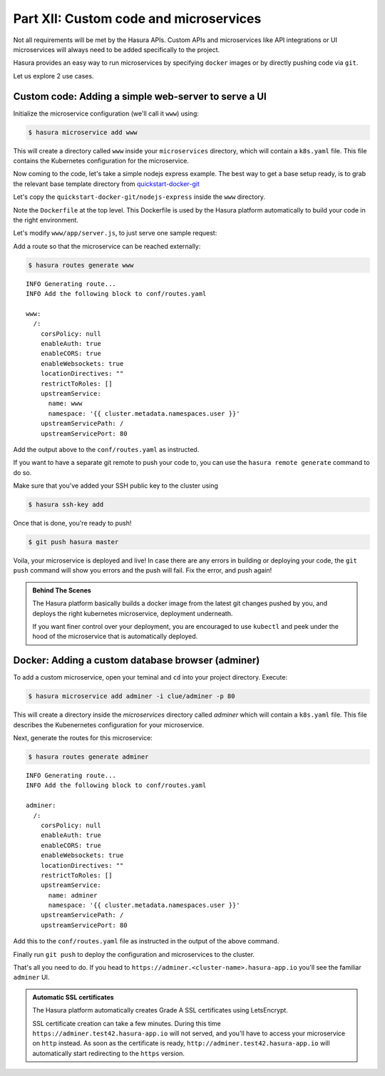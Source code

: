 .. meta::
   :description: Part 5 of a set of learning exercises meant for exploring Hasura in detail. This part shows you how to create a custom microservice (Docker & git push)
   :keywords: hasura, getting started, step 7, custom microservice, Docker, git push

=======================================
Part XII: Custom code and microservices
=======================================

.. todo::

   Update entire section with the new hasura CLI commands

Not all requirements will be met by the Hasura APIs.
Custom APIs and microservices like API integrations or UI microservices will always
need to be added specifically to the project.

Hasura provides an easy way to run microservices by specifying ``docker`` images
or by directly pushing code via ``git``.

Let us explore 2 use cases.

Custom code: Adding a simple web-server to serve a UI
-----------------------------------------------------

Initialize the microservice configuration (we'll call it ``www``) using:

.. code-block:: console
		
	  $ hasura microservice add www

This will create a directory called ``www`` inside your ``microservices`` directory, which  will contain a ``k8s.yaml`` file. This file contains the Kubernetes configuration for the microservice. 

.. todo::

   Rewrite this section with better instructions 

Now coming to the code, let's take a simple nodejs express example. The best way to get a base setup ready, is to
grab the relevant base template directory from `quickstart-docker-git <https://github.com/hasura/quickstart-docker-git>`_

Let's copy the ``quickstart-docker-git/nodejs-express`` inside the ``www`` directory.

Note the ``Dockerfile`` at the top level. This Dockerfile is used by the Hasura platform
automatically to build your code in the right environment.

Let's modify ``www/app/server.js``, to just serve one sample request:

.. snippet:: javascript
   :filename: server.js

   var express = require('express');
   var app = express();

   app.get('/', function (req, res) {
     console.log('Request received');
     res.send('Hello world!');
   });

   app.listen(8080, function () {
     console.log('Example app listening on port 8080!');
   });


Add a route so that the microservice can be reached externally:

.. code-block:: console
		
	  $ hasura routes generate www
	  
:: 

    INFO Generating route...                          
    INFO Add the following block to conf/routes.yaml  

    www:
      /:
	corsPolicy: null
	enableAuth: true
	enableCORS: true
	enableWebsockets: true
	locationDirectives: ""
	restrictToRoles: []
	upstreamService:
	  name: www
	  namespace: '{{ cluster.metadata.namespaces.user }}'
	upstreamServicePath: /
	upstreamServicePort: 80


Add the output above to the ``conf/routes.yaml`` as instructed.

If you want to have a separate git remote to push your code to, you can use the ``hasura remote generate`` command to do so.

Make sure that you've added your SSH public key to the cluster using

.. code-block:: console

	  $ hasura ssh-key add
	  
Once that is done, you're ready to push!

.. code-block:: console

   $ git push hasura master

Voila, your microservice is deployed and live! In case there are any errors in building or deploying your code,
the ``git push`` command will show you errors and the push will fail. Fix the error, and push again!

.. admonition:: Behind The Scenes

   The Hasura platform basically builds a docker image from the latest git changes
   pushed by you, and deploys the right kubernetes microservice, deployment underneath.

   If you want finer control over your deployment, you are encouraged to use ``kubectl``
   and peek under the hood of the microservice that is automatically deployed.

Docker: Adding a custom database browser (adminer)
--------------------------------------------------

To add a custom microservice, open your teminal and ``cd`` into your project directory. Execute:

.. code-block:: console

   $ hasura microservice add adminer -i clue/adminer -p 80

This will create a directory inside the *microservices* directory called *adminer* which will contain a ``k8s.yaml`` file.
This file describes the Kubenernetes configuration for your microservice. 

Next, generate the routes for this microservice:

.. code-block:: console
		
	  $ hasura routes generate adminer
	  
::

     INFO Generating route...                          
     INFO Add the following block to conf/routes.yaml  

     adminer:
       /:
	 corsPolicy: null
	 enableAuth: true
	 enableCORS: true
	 enableWebsockets: true
	 locationDirectives: ""
	 restrictToRoles: []
	 upstreamService:
	   name: adminer
	   namespace: '{{ cluster.metadata.namespaces.user }}'
	 upstreamServicePath: /
	 upstreamServicePort: 80


Add this to the ``conf/routes.yaml`` file as instructed in the output of the above command.

Finally run ``git push`` to deploy the configuration and microservices to the cluster.

That's all you need to do. If you head to ``https://adminer.<cluster-name>.hasura-app.io`` you'll see
the familiar ``adminer`` UI.

.. admonition:: Automatic SSL certificates

   The Hasura platform automatically creates Grade A SSL certificates using LetsEncrypt.

   SSL certificate creation can take a few minutes. During this time ``https://adminer.test42.hasura-app.io``
   will not served, and you'll have to access your microservice on ``http`` instead. As soon as
   the certificate is ready, ``http://adminer.test42.hasura-app.io`` will automatically
   start redirecting to the ``https`` version.



